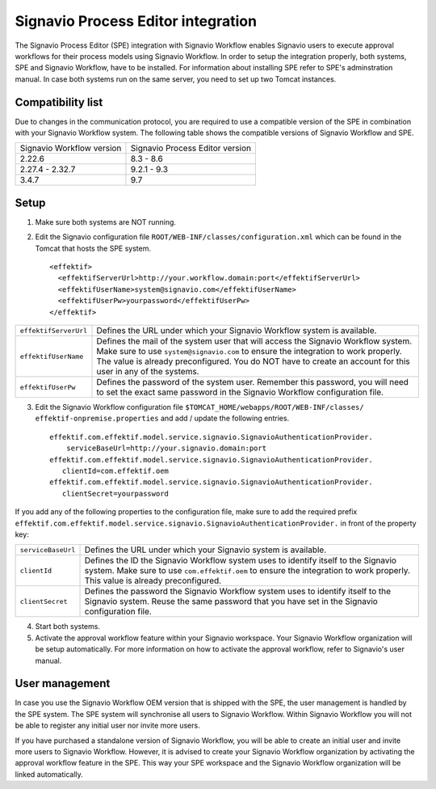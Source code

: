 .. _signavio-integration:

Signavio Process Editor integration
===================================
The Signavio Process Editor (SPE) integration with Signavio Workflow enables Signavio users to execute approval workflows for their process models using Signavio Workflow. 
In order to setup the integration properly, both systems, SPE and Signavio Workflow, have to be installed. 
For information about installing SPE refer to SPE's adminstration manual. 
In case both systems run on the same server, you need to set up two Tomcat instances.

Compatibility list
------------------
Due to changes in the communication protocol, you are required to use a compatible version of the SPE in combination with your Signavio Workflow system. 
The following table shows the compatible versions of Signavio Workflow and SPE.

=========================   ===============================
Signavio Workflow version   Signavio Process Editor version
2.22.6                      8.3 - 8.6
2.27.4 - 2.32.7             9.2.1 - 9.3
3.4.7                       9.7
=========================   ===============================

Setup
-----
1. Make sure both systems are NOT running.
2. Edit the Signavio configuration file ``ROOT/WEB-INF/classes/configuration.xml`` which can be found in the Tomcat that hosts the SPE system. ::
    
    <effektif>  
      <effektifServerUrl>http://your.workflow.domain:port</effektifServerUrl>
      <effektifUserName>system@signavio.com</effektifUserName>
      <effektifUserPw>yourpassword</effektifUserPw>
    </effektif>

.. tabularcolumns:: |p{4cm}|p{11cm}|

=====================   =====================
``effektifServerUrl``   Defines the URL under which your Signavio Workflow system is available.
``effektifUserName``    Defines the mail of the system user that will access the Signavio Workflow system. Make sure to use ``system@signavio.com`` to ensure the integration to work properly. The value is already preconfigured. You do NOT have to create an account for this user in any of the systems.
``effektifUserPw``      Defines the password of the system user. Remember this password, you will need to set the exact same password in the Signavio Workflow configuration file.
=====================   =====================

3. Edit the Signavio Workflow configuration file ``$TOMCAT_HOME/webapps/ROOT/WEB-INF/classes/ effektif-onpremise.properties`` and add / update the following entries. ::

    effektif.com.effektif.model.service.signavio.SignavioAuthenticationProvider.
        serviceBaseUrl=http://your.signavio.domain:port
    effektif.com.effektif.model.service.signavio.SignavioAuthenticationProvider.
       clientId=com.effektif.oem
    effektif.com.effektif.model.service.signavio.SignavioAuthenticationProvider.
       clientSecret=yourpassword

If you add any of the following properties to the configuration file, make sure to add the required prefix ``effektif.com.effektif.model.service.signavio.SignavioAuthenticationProvider.`` in front of the property key:

.. tabularcolumns:: |p{4cm}|p{11cm}|

==================  ==================
``serviceBaseUrl``  Defines the URL under which your Signavio system is available.
``clientId``        Defines the ID the Signavio Workflow system uses to identify itself to the Signavio system. Make sure to use ``com.effektif.oem`` to ensure the integration to work properly. This value is already preconfigured.
``clientSecret``    Defines the password the Signavio Workflow system uses to identify itself to the Signavio system. Reuse the same password that you have set in the Signavio configuration file.
==================  ==================

4. Start both systems.
5. Activate the approval workflow feature within your Signavio workspace. Your Signavio Workflow organization will be setup automatically. For more information on how to activate the approval workflow, refer to Signavio's user manual.

.. _signavio-user-management:

User management
---------------
In case you use the Signavio Workflow OEM version that is shipped with the SPE, the user management is handled by the SPE system. 
The SPE system will synchronise all users to Signavio Workflow. 
Within Signavio Workflow you will not be able to register any initial user nor invite more users. 

If you have purchased a standalone version of Signavio Workflow, you will be able to create an initial user and invite more users to Signavio Workflow. 
However, it is advised to create your Signavio Workflow organization by activating the approval workflow feature in the SPE. 
This way your SPE workspace and the Signavio Workflow organization will be linked automatically.